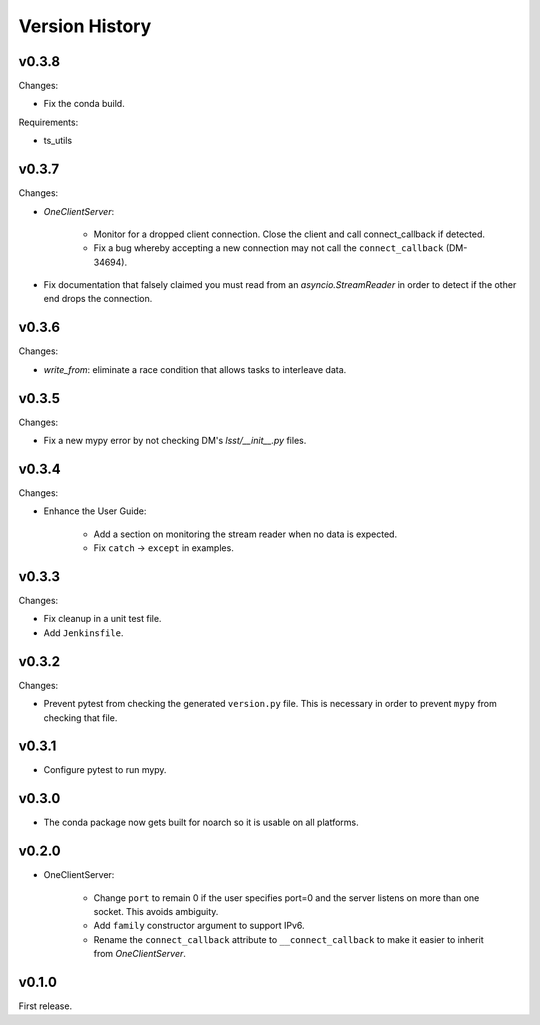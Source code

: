 .. py:currentmodule:: lsst.ts.tcpip

.. _lsst.ts.tcpip.version_history:

###############
Version History
###############

v0.3.8
------

Changes:

* Fix the conda build.

Requirements:

* ts_utils

v0.3.7
------

Changes:

* `OneClientServer`:

    * Monitor for a dropped client connection.
      Close the client and call connect_callback if detected.
    * Fix a bug whereby accepting a new connection may not call the ``connect_callback`` (DM-34694).

* Fix documentation that falsely claimed you must read from an `asyncio.StreamReader` in order to detect if the other end drops the connection.

v0.3.6
------

Changes:

* `write_from`: eliminate a race condition that allows tasks to interleave data.

v0.3.5
------

Changes:

* Fix a new mypy error by not checking DM's `lsst/__init__.py` files.

v0.3.4
------

Changes:

* Enhance the User Guide:

    * Add a section on monitoring the stream reader when no data is expected.
    * Fix ``catch`` -> ``except`` in examples.

v0.3.3
------

Changes:

* Fix cleanup in a unit test file.
* Add ``Jenkinsfile``.

v0.3.2
------

Changes:

* Prevent pytest from checking the generated ``version.py`` file.
  This is necessary in order to prevent ``mypy`` from checking that file.

v0.3.1
-------

* Configure pytest to run mypy.

v0.3.0
------

* The conda package now gets built for noarch so it is usable on all platforms.

v0.2.0
------

* OneClientServer:

    * Change ``port`` to remain 0 if the user specifies port=0 and the server listens on more than one socket.
      This avoids ambiguity.
    * Add ``family`` constructor argument to support IPv6.
    * Rename the ``connect_callback`` attribute to ``__connect_callback``
      to make it easier to inherit from `OneClientServer`.

v0.1.0
------

First release.
